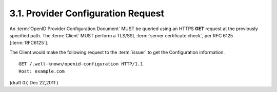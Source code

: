 3.1.  Provider Configuration Request
-------------------------------------------------------

An :term:`OpenID Provider Configuration Document` MUST be queried 
using an HTTPS **GET** request 
at the previously specified path. 
The :term:`Client` MUST perform a TLS/SSL :term:`server certificate check`, 
per RFC 6125 [:term:`RFC6125`].

.. todo::

    Look at :rfc:`6125`
    ( Representation and Verification of Domain-Based Application Service
    Identity within Internet Public Key Infrastructure Using X.509 (PKIX)
    Certificates in the Context of Transport Layer Security (TLS) )

The Client would make the following request 
to the :term:`issuer` to get the Configuration information.

::

    GET /.well-known/openid-configuration HTTP/1.1
    Host: example.com
    

(draft 07, Dec 22,2011 )
